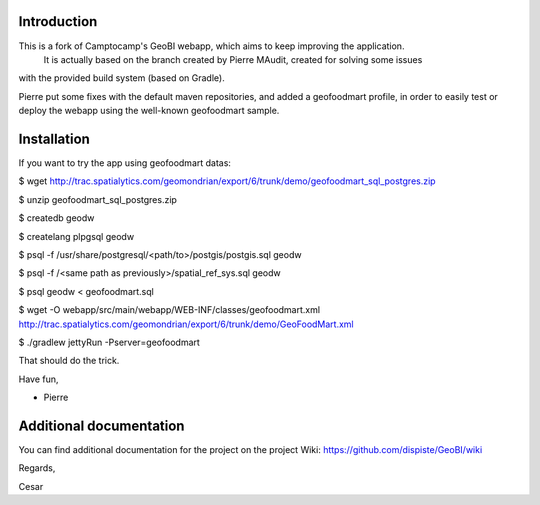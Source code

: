Introduction
============

This is a fork of Camptocamp's GeoBI webapp, which aims to keep improving the application.
 It is actually based on the branch created by Pierre MAudit, created for solving some issues
with the provided build system (based on Gradle).

Pierre put some fixes with the default maven repositories, and added a geofoodmart
profile, in order to easily test or deploy the webapp using the well-known
geofoodmart sample.


Installation
=============

If you want to try the app using geofoodmart datas:

$ wget http://trac.spatialytics.com/geomondrian/export/6/trunk/demo/geofoodmart_sql_postgres.zip

$ unzip geofoodmart_sql_postgres.zip

$ createdb geodw

$ createlang plpgsql geodw

$ psql -f /usr/share/postgresql/<path/to>/postgis/postgis.sql geodw

$ psql -f /<same path as previously>/spatial_ref_sys.sql geodw

$ psql geodw < geofoodmart.sql

$ wget -O webapp/src/main/webapp/WEB-INF/classes/geofoodmart.xml http://trac.spatialytics.com/geomondrian/export/6/trunk/demo/GeoFoodMart.xml

$ ./gradlew jettyRun -Pserver=geofoodmart

That should do the trick.

Have fun,

- Pierre

Additional documentation
========================

You can find additional documentation for the project on the project Wiki:
https://github.com/dispiste/GeoBI/wiki

Regards,

Cesar


